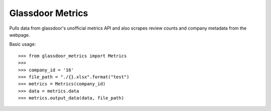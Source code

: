 Glassdoor Metrics
--------
Pulls data from glassdoor's unofficial metrics API and also scrapes review counts and company metadata from the webpage.


Basic usage::
	
    >>> from glassdoor_metrics import Metrics
    >>>
    >>> company_id = '16'
    >>> file_path = "./{}.xlsx".format("test")
    >>> metrics = Metrics(company_id)
    >>> data = metrics.data
    >>> metrics.output_data(data, file_path)